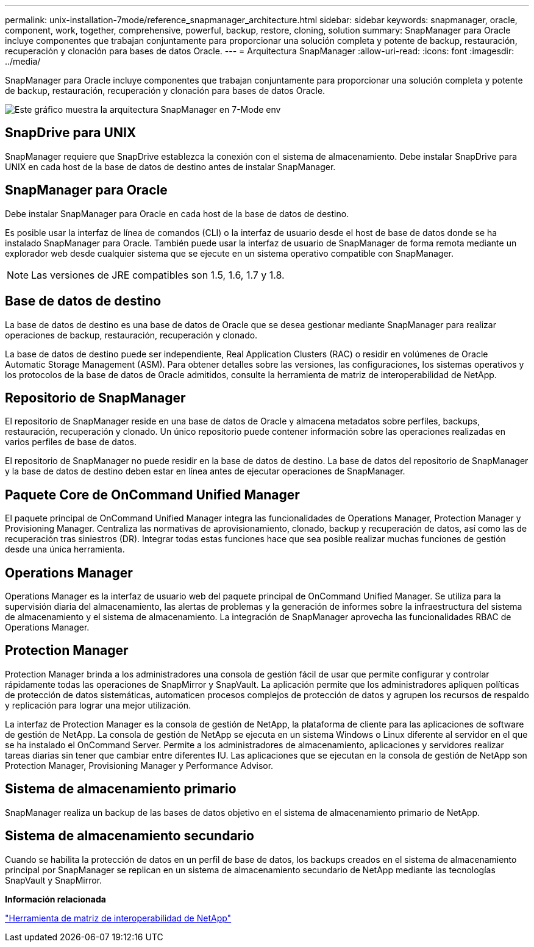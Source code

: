 ---
permalink: unix-installation-7mode/reference_snapmanager_architecture.html 
sidebar: sidebar 
keywords: snapmanager, oracle, component, work, together, comprehensive, powerful, backup, restore, cloning, solution 
summary: SnapManager para Oracle incluye componentes que trabajan conjuntamente para proporcionar una solución completa y potente de backup, restauración, recuperación y clonación para bases de datos Oracle. 
---
= Arquitectura SnapManager
:allow-uri-read: 
:icons: font
:imagesdir: ../media/


[role="lead"]
SnapManager para Oracle incluye componentes que trabajan conjuntamente para proporcionar una solución completa y potente de backup, restauración, recuperación y clonación para bases de datos Oracle.

image::../media/smo_architecture_7mode_c1.gif[Este gráfico muestra la arquitectura SnapManager en 7-Mode env]



== SnapDrive para UNIX

SnapManager requiere que SnapDrive establezca la conexión con el sistema de almacenamiento. Debe instalar SnapDrive para UNIX en cada host de la base de datos de destino antes de instalar SnapManager.



== SnapManager para Oracle

Debe instalar SnapManager para Oracle en cada host de la base de datos de destino.

Es posible usar la interfaz de línea de comandos (CLI) o la interfaz de usuario desde el host de base de datos donde se ha instalado SnapManager para Oracle. También puede usar la interfaz de usuario de SnapManager de forma remota mediante un explorador web desde cualquier sistema que se ejecute en un sistema operativo compatible con SnapManager.


NOTE: Las versiones de JRE compatibles son 1.5, 1.6, 1.7 y 1.8.



== Base de datos de destino

La base de datos de destino es una base de datos de Oracle que se desea gestionar mediante SnapManager para realizar operaciones de backup, restauración, recuperación y clonado.

La base de datos de destino puede ser independiente, Real Application Clusters (RAC) o residir en volúmenes de Oracle Automatic Storage Management (ASM). Para obtener detalles sobre las versiones, las configuraciones, los sistemas operativos y los protocolos de la base de datos de Oracle admitidos, consulte la herramienta de matriz de interoperabilidad de NetApp.



== Repositorio de SnapManager

El repositorio de SnapManager reside en una base de datos de Oracle y almacena metadatos sobre perfiles, backups, restauración, recuperación y clonado. Un único repositorio puede contener información sobre las operaciones realizadas en varios perfiles de base de datos.

El repositorio de SnapManager no puede residir en la base de datos de destino. La base de datos del repositorio de SnapManager y la base de datos de destino deben estar en línea antes de ejecutar operaciones de SnapManager.



== Paquete Core de OnCommand Unified Manager

El paquete principal de OnCommand Unified Manager integra las funcionalidades de Operations Manager, Protection Manager y Provisioning Manager. Centraliza las normativas de aprovisionamiento, clonado, backup y recuperación de datos, así como las de recuperación tras siniestros (DR). Integrar todas estas funciones hace que sea posible realizar muchas funciones de gestión desde una única herramienta.



== Operations Manager

Operations Manager es la interfaz de usuario web del paquete principal de OnCommand Unified Manager. Se utiliza para la supervisión diaria del almacenamiento, las alertas de problemas y la generación de informes sobre la infraestructura del sistema de almacenamiento y el sistema de almacenamiento. La integración de SnapManager aprovecha las funcionalidades RBAC de Operations Manager.



== Protection Manager

Protection Manager brinda a los administradores una consola de gestión fácil de usar que permite configurar y controlar rápidamente todas las operaciones de SnapMirror y SnapVault. La aplicación permite que los administradores apliquen políticas de protección de datos sistemáticas, automaticen procesos complejos de protección de datos y agrupen los recursos de respaldo y replicación para lograr una mejor utilización.

La interfaz de Protection Manager es la consola de gestión de NetApp, la plataforma de cliente para las aplicaciones de software de gestión de NetApp. La consola de gestión de NetApp se ejecuta en un sistema Windows o Linux diferente al servidor en el que se ha instalado el OnCommand Server. Permite a los administradores de almacenamiento, aplicaciones y servidores realizar tareas diarias sin tener que cambiar entre diferentes IU. Las aplicaciones que se ejecutan en la consola de gestión de NetApp son Protection Manager, Provisioning Manager y Performance Advisor.



== Sistema de almacenamiento primario

SnapManager realiza un backup de las bases de datos objetivo en el sistema de almacenamiento primario de NetApp.



== Sistema de almacenamiento secundario

Cuando se habilita la protección de datos en un perfil de base de datos, los backups creados en el sistema de almacenamiento principal por SnapManager se replican en un sistema de almacenamiento secundario de NetApp mediante las tecnologías SnapVault y SnapMirror.

*Información relacionada*

http://mysupport.netapp.com/matrix["Herramienta de matriz de interoperabilidad de NetApp"]
